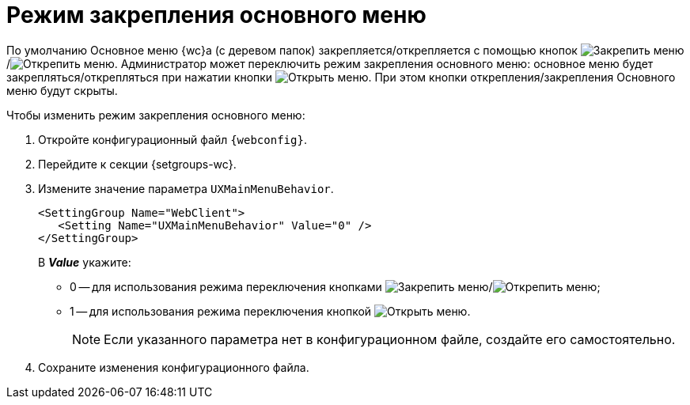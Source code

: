 = Режим закрепления основного меню

По умолчанию Основное меню {wc}а (с деревом папок) закрепляется/открепляется с помощью кнопок image:buttons/pin-menu.png[Закрепить меню]/image:buttons/unpin-menu.png[Открепить меню]. Администратор может переключить режим закрепления основного меню: основное меню будет закрепляться/открепляться при нажатии кнопки image:buttons/open-menu.png[Открыть меню]. При этом кнопки открепления/закрепления Основного меню будут скрыты.

// tag::webconfig[]
.Чтобы изменить режим закрепления основного меню:
. Откройте конфигурационный файл `{webconfig}`.
. Перейдите к секции {setgroups-wc}.
. Измените значение параметра `UXMainMenuBehavior`.
+
[source]
----
<SettingGroup Name="WebClient">
   <Setting Name="UXMainMenuBehavior" Value="0" />
</SettingGroup>
----
+
В *_Value_* укажите:

* 0 -- для использования режима переключения кнопками image:buttons/pin-menu.png[Закрепить меню]/image:buttons/unpin-menu.png[Открепить меню];
* 1 -- для использования режима переключения кнопкой image:buttons/open-menu.png[Открыть меню].
+
NOTE: Если указанного параметра нет в конфигурационном файле, создайте его самостоятельно.
// end::webconfig[]
+
. Сохраните изменения конфигурационного файла.
